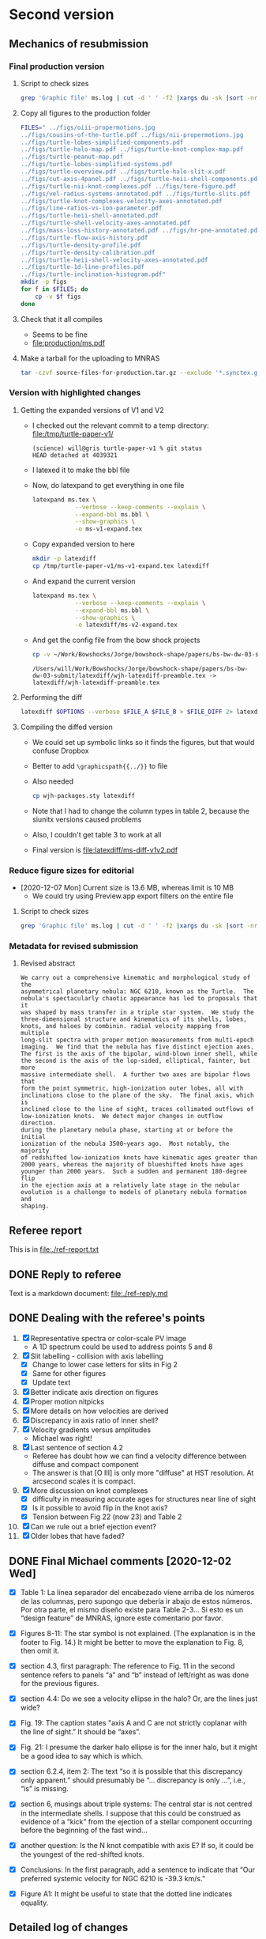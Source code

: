 * Second version

** Mechanics of resubmission

*** Final production version
**** Script to check sizes

#+begin_src sh :dir production
  grep 'Graphic file' ms.log | cut -d ' ' -f2 |xargs du -sk |sort -nr
#+end_src

#+RESULTS:
| 6340 | ../figs/oiii-propermotions.jpg                            |
| 4312 | ../figs/cousins-of-the-turtle.pdf                         |
| 2704 | ../figs/nii-propermotions.jpg                             |
| 2112 | ../figs/turtle-lobes-simplified-components.pdf            |
| 2112 | ../figs/turtle-halo-map.pdf                               |
| 1024 | ../figs/turtle-knot-complex-map.pdf                       |
|  960 | ../figs/turtle-peanut-map.pdf                             |
|  792 | ../figs/turtle-lobes-simplified-systems.pdf               |
|  768 | ../figs/turtle-overview.pdf                               |
|  768 | ../figs/turtle-halo-slit-x.pdf                            |
|  532 | ../figs/cut-axis-4panel.pdf                               |
|  448 | ../figs/turtle-heii-shell-components.pdf                  |
|  364 | ../figs/turtle-nii-knot-complexes.pdf                     |
|  364 | ../figs/tere-figure.pdf                                   |
|  128 | ../figs/vel-radius-systems-annotated.pdf                  |
|  120 | ../figs/turtle-slits.pdf                                  |
|   76 | ../figs/turtle-knot-complexes-velocity-axes-annotated.pdf |
|   76 | ../figs/line-ratios-vs-ion-parameter.pdf                  |
|   68 | ../figs/turtle-heii-shell-annotated.pdf                   |
|   48 | ../figs/turtle-shell-velocity-axes-annotated.pdf          |
|   44 | ../figs/mass-loss-history-annotated.pdf                   |
|   44 | ../figs/hr-pne-annotated.pdf                              |
|   32 | ../figs/turtle-flow-axis-history.pdf                      |
|   32 | ../figs/turtle-density-profile.pdf                        |
|   32 | ../figs/turtle-density-calibration.pdf                    |
|   24 | ../figs/turtle-heii-shell-velocity-axes-annotated.pdf     |
|   24 | ../figs/turtle-1d-line-profiles.pdf                       |
|   20 | ../figs/turtle-inclination-histogram.pdf                  |
**** Copy all figures to the production folder
#+begin_src sh :dir production :results verbatim
  FILES=" ../figs/oiii-propermotions.jpg
  ../figs/cousins-of-the-turtle.pdf ../figs/nii-propermotions.jpg
  ../figs/turtle-lobes-simplified-components.pdf
  ../figs/turtle-halo-map.pdf ../figs/turtle-knot-complex-map.pdf
  ../figs/turtle-peanut-map.pdf
  ../figs/turtle-lobes-simplified-systems.pdf
  ../figs/turtle-overview.pdf ../figs/turtle-halo-slit-x.pdf
  ../figs/cut-axis-4panel.pdf ../figs/turtle-heii-shell-components.pdf
  ../figs/turtle-nii-knot-complexes.pdf ../figs/tere-figure.pdf
  ../figs/vel-radius-systems-annotated.pdf ../figs/turtle-slits.pdf
  ../figs/turtle-knot-complexes-velocity-axes-annotated.pdf
  ../figs/line-ratios-vs-ion-parameter.pdf
  ../figs/turtle-heii-shell-annotated.pdf
  ../figs/turtle-shell-velocity-axes-annotated.pdf
  ../figs/mass-loss-history-annotated.pdf ../figs/hr-pne-annotated.pdf
  ../figs/turtle-flow-axis-history.pdf
  ../figs/turtle-density-profile.pdf
  ../figs/turtle-density-calibration.pdf
  ../figs/turtle-heii-shell-velocity-axes-annotated.pdf
  ../figs/turtle-1d-line-profiles.pdf
  ../figs/turtle-inclination-histogram.pdf"
  mkdir -p figs
  for f in $FILES; do
      cp -v $f figs
  done
#+end_src

#+RESULTS:
#+begin_example
../figs/oiii-propermotions.jpg -> figs/oiii-propermotions.jpg
../figs/cousins-of-the-turtle.pdf -> figs/cousins-of-the-turtle.pdf
../figs/nii-propermotions.jpg -> figs/nii-propermotions.jpg
../figs/turtle-lobes-simplified-components.pdf -> figs/turtle-lobes-simplified-components.pdf
../figs/turtle-halo-map.pdf -> figs/turtle-halo-map.pdf
../figs/turtle-knot-complex-map.pdf -> figs/turtle-knot-complex-map.pdf
../figs/turtle-peanut-map.pdf -> figs/turtle-peanut-map.pdf
../figs/turtle-lobes-simplified-systems.pdf -> figs/turtle-lobes-simplified-systems.pdf
../figs/turtle-overview.pdf -> figs/turtle-overview.pdf
../figs/turtle-halo-slit-x.pdf -> figs/turtle-halo-slit-x.pdf
../figs/cut-axis-4panel.pdf -> figs/cut-axis-4panel.pdf
../figs/turtle-heii-shell-components.pdf -> figs/turtle-heii-shell-components.pdf
../figs/turtle-nii-knot-complexes.pdf -> figs/turtle-nii-knot-complexes.pdf
../figs/tere-figure.pdf -> figs/tere-figure.pdf
../figs/vel-radius-systems-annotated.pdf -> figs/vel-radius-systems-annotated.pdf
../figs/turtle-slits.pdf -> figs/turtle-slits.pdf
../figs/turtle-knot-complexes-velocity-axes-annotated.pdf -> figs/turtle-knot-complexes-velocity-axes-annotated.pdf
../figs/line-ratios-vs-ion-parameter.pdf -> figs/line-ratios-vs-ion-parameter.pdf
../figs/turtle-heii-shell-annotated.pdf -> figs/turtle-heii-shell-annotated.pdf
../figs/turtle-shell-velocity-axes-annotated.pdf -> figs/turtle-shell-velocity-axes-annotated.pdf
../figs/mass-loss-history-annotated.pdf -> figs/mass-loss-history-annotated.pdf
../figs/hr-pne-annotated.pdf -> figs/hr-pne-annotated.pdf
../figs/turtle-flow-axis-history.pdf -> figs/turtle-flow-axis-history.pdf
../figs/turtle-density-profile.pdf -> figs/turtle-density-profile.pdf
../figs/turtle-density-calibration.pdf -> figs/turtle-density-calibration.pdf
../figs/turtle-heii-shell-velocity-axes-annotated.pdf -> figs/turtle-heii-shell-velocity-axes-annotated.pdf
../figs/turtle-1d-line-profiles.pdf -> figs/turtle-1d-line-profiles.pdf
../figs/turtle-inclination-histogram.pdf -> figs/turtle-inclination-histogram.pdf
#+end_example
**** Check that it all compiles
+ Seems to be fine
+ [[file:production/ms.pdf]]
**** Make a tarball for the uploading to MNRAS
#+begin_src sh
  tar -czvf source-files-for-production.tar.gz --exclude '*.synctex.gz' --exclude 'auto' --exclude '*.fdb_latexmk' production
#+end_src

#+RESULTS:

*** Version with highlighted changes


**** Getting the expanded versions of V1 and V2
+ I checked out the relevant commit to a temp directory: [[file:/tmp/turtle-paper-v1/]]
  #+begin_example
    (science) will@gris turtle-paper-v1 % git status
    HEAD detached at 4039321
  #+end_example
+ I latexed it to make the bbl file
+ Now, do latexpand to get everything in one file
  #+begin_src sh :dir /tmp/turtle-paper-v1
    latexpand ms.tex \
                --verbose --keep-comments --explain \
                --expand-bbl ms.bbl \
                --show-graphics \
                -o ms-v1-expand.tex
  #+end_src
+ Copy expanded version to here
  #+begin_src sh :results none
    mkdir -p latexdiff
    cp /tmp/turtle-paper-v1/ms-v1-expand.tex latexdiff
  #+end_src
+ And expand the current version
  #+begin_src sh :results silent
    latexpand ms.tex \
                --verbose --keep-comments --explain \
                --expand-bbl ms.bbl \
                --show-graphics \
                -o latexdiff/ms-v2-expand.tex
  #+end_src
+ And get the config file from the bow shock projects
  #+begin_src sh
    cp -v ~/Work/Bowshocks/Jorge/bowshock-shape/papers/bs-bw-dw-03-submit/latexdiff/wjh-latexdiff-preamble.tex latexdiff
  #+end_src

  #+RESULTS:
  : /Users/will/Work/Bowshocks/Jorge/bowshock-shape/papers/bs-bw-dw-03-submit/latexdiff/wjh-latexdiff-preamble.tex -> latexdiff/wjh-latexdiff-preamble.tex

**** Performing the diff
#+name: run-latexdiff
#+header: :dir latexdiff
#+header: :var FILE_A="ms-v1-expand.tex"
#+header: :var FILE_B="ms-v2-expand.tex"
#+header: :var FILE_DIFF="ms-diff-v1v2.tex"
#+header: :var OPTIONS="--preamble=wjh-latexdiff-preamble.tex --append-context2cmd='label' --packages=amsmath,hyperref,siunitx --verbose --ignore-warnings --math-markup=1 --allow-spaces"
#+BEGIN_SRC sh
  latexdiff $OPTIONS --verbose $FILE_A $FILE_B > $FILE_DIFF 2> latexdiff.log
#+END_SRC

#+RESULTS: run-latexdiff

**** Compiling the diffed version
+ We could set up symbolic links so it finds the figures, but that would confuse Dropbox
+ Better to add ~\graphicspath{{../}}~ to file
+ Also needed
  #+begin_src sh :results silent
    cp wjh-packages.sty latexdiff
  #+end_src
+ Note that I had to change the column types in table 2, because the siunitx versions caused problems
+ Also, I couldn't get table 3 to work at all
+ Final version is [[file:latexdiff/ms-diff-v1v2.pdf]]
  

*** Reduce figure sizes for editorial
+ [2020-12-07 Mon] Current size is 13.6 MB, whereas limit is 10 MB
  + We could try using Preview.app export filters on the entire file


**** Script to check sizes

#+begin_src sh
  grep 'Graphic file' ms.log | cut -d ' ' -f2 |xargs du -sk |sort -nr
#+end_src

#+RESULTS:
| 2112 | figs/turtle-lobes-simplified-components.pdf            |
| 2112 | figs/turtle-halo-map.pdf                               |
| 2112 | figs/oiii-propermotions-lores.jpg                      |
| 1024 | figs/turtle-knot-complex-map.pdf                       |
|  960 | figs/turtle-peanut-map.pdf                             |
|  832 | figs/nii-propermotions-lores.jpg                       |
|  792 | figs/turtle-lobes-simplified-systems.pdf               |
|  768 | figs/turtle-overview.pdf                               |
|  768 | figs/turtle-halo-slit-x.pdf                            |
|  532 | figs/cut-axis-4panel.pdf                               |
|  448 | figs/turtle-heii-shell-components.pdf                  |
|  364 | tere-figs/Figure3.pdf                                  |
|  364 | figs/turtle-nii-knot-complexes.pdf                     |
|  180 | figs/cousins-of-the-turtle-lores.pdf                   |
|  128 | figs/vel-radius-systems-annotated.pdf                  |
|  120 | figs/turtle-slits.pdf                                  |
|   76 | figs/turtle-knot-complexes-velocity-axes-annotated.pdf |
|   76 | figs/line-ratios-vs-ion-parameter.pdf                  |
|   68 | figs/turtle-heii-shell-annotated.pdf                   |
|   48 | figs/turtle-shell-velocity-axes-annotated.pdf          |
|   44 | figs/mass-loss-history-annotated.pdf                   |
|   44 | figs/hr-pne-annotated.pdf                              |
|   32 | figs/turtle-flow-axis-history.pdf                      |
|   32 | figs/turtle-density-profile.pdf                        |
|   32 | figs/turtle-density-calibration.pdf                    |
|   24 | figs/turtle-heii-shell-velocity-axes-annotated.pdf     |
|   24 | figs/turtle-1d-line-profiles.pdf                       |
|   20 | figs/turtle-inclination-histogram.pdf                  |

*** Metadata for revised submission

**** Revised abstract
: We carry out a comprehensive kinematic and morphological study of the
: asymmetrical planetary nebula: NGC 6210, known as the Turtle.  The
: nebula's spectacularly chaotic appearance has led to proposals that it
: was shaped by mass transfer in a triple star system.  We study the
: three-dimensional structure and kinematics of its shells, lobes,
: knots, and haloes by combinin. radial velocity mapping from multiple
: long-slit spectra with proper motion measurements from multi-epoch
: imaging.  We find that the nebula has five distinct ejection axes.
: The first is the axis of the bipolar, wind-blown inner shell, while
: the second is the axis of the lop-sided, elliptical, fainter, but more
: massive intermediate shell.  A further two axes are bipolar flows that
: form the point symmetric, high-ionization outer lobes, all with
: inclinations close to the plane of the sky.  The final axis, which is
: inclined close to the line of sight, traces collimated outflows of
: low-ionization knots.  We detect major changes in outflow direction.
: during the planetary nebula phase, starting at or before the initial
: ionization of the nebula 3500~years ago.  Most notably, the majority
: of redshifted low-ionization knots have kinematic ages greater than
: 2000 years, whereas the majority of blueshifted knots have ages
: younger than 2000 years.  Such a sudden and permanent 180-degree flip
: in the ejection axis at a relatively late stage in the nebular
: evolution is a challenge to models of planetary nebula formation and
: shaping.


** Referee report 

This is in [[file:./ref-report.txt]]

** DONE Reply to referee
CLOSED: [2020-12-07 Mon 11:56]

Text is a markdown document: [[file:./ref-reply.md]]

** DONE Dealing with the referee's points
CLOSED: [2020-12-07 Mon 11:56]

1. [X] Representative spectra or color-scale PV image
   - A 1D spectrum could be used to address points 5 and 8
2. [X] Slit labelling - collision with axis labelling 
   - [X] Change to lower case letters for slits in Fig 2
   - [X] Same for other figures
   - [X] Update text
3. [X] Better indicate axis direction on figures
4. [X] Proper motion nitpicks
5. [X] More details on how velocities are derived
6. [X] Discrepancy in axis ratio of inner shell?
7. [X] Velocity gradients versus amplitudes
   - Michael was right!
8. [X] Last sentence of section 4.2
   - Referee has doubt how we can find a velocity difference between diffuse and compact component
   - The answer is that [O III] is only more "diffuse" at HST resolution. At arcsecond scales it is compact.
9. [X] More discussion on knot complexes
   - [X] difficulty in measuring accurate ages for structures near line of sight
   - [X] Is it possible to avoid flip in the knot axis?
   - [X] Tension between Fig 22 (now 23) and Table 2
10. [X] Can we rule out a brief ejection event?
11. [X] Older lobes that have faded?


** DONE Final Michael comments [2020-12-02 Wed]
CLOSED: [2020-12-07 Mon 11:56]
+ [X] Table 1:  La línea separador del encabezado viene arriba de los números de las columnas, pero supongo que debería ir abajo de estos números.  Por otra parte, el mismo diseño existe para Table 2-3…  Si esto es un “design feature” de MNRAS, ignore este comentario por favor.

+ [X] Figures 8-11:  The star symbol is not explained.  (The explanation is in the footer to Fig. 14.)  It might be better to move the explanation to Fig. 8, then omit it.  

+ [X] section 4.3, first paragraph:  The reference to Fig. 11 in the second sentence refers to panels “a” and “b” instead of left/right as was done for the previous figures.  

+ [X] section 4.4:  Do we see a velocity ellipse in the halo?  Or, are the lines just wide?

+ [X] Fig. 19:  The caption states "axis A and C are not strictly coplanar with the line of sight.”  It should be “axes”.    

+ [X] Fig. 21:  I presume the darker halo ellipse is for the inner halo, but it might be a good idea to say which is which.

+ [X] section 6.2.4, item 2:  The text “so it is possible that this discrepancy only apparent.” should presumably be “… discrepancy is only …”, i.e., “is” is missing.

+ [X] section 6, musings about triple systems:  The central star is not centred in the intermediate shells.  I suppose that this could be construed as evidence of a “kick” from the ejection of a stellar component occurring before the beginning of the fast wind…   

+ [X] another question:  Is the N knot compatible with axis E?  If so, it could be the youngest of the red-shifted knots.  

+ [X] Conclusions:  In the first paragraph, add a sentence to indicate that “Our preferred systemic velocity for NGC 6210 is -39.3 km/s.”

+ [X] Figure A1:  It might be useful to state that the dotted line indicates equality. 




** Detailed log of changes

*** DONE Move Affinity Designer files to this repo
CLOSED: [2020-10-03 Sat 16:57]
+ I now have Affinity Designer installed on the iPad [2020-08-24 Mon] but the entire ~teresa-turtle~ repo is too large to sync with Working Copy
+ So, I will just copy all the ~.afdesign~ files into this repo on the MacMini and sync that via github


**** Find which figure files have associated .afdesign files and copy them into this project

+ /Do not run this script again/ like *EVER* - since it will overwrite the edited ~.afdesign~ files
#+begin_src sh :results verbatim :eval no
  files=$(grep 'Graphic file' ms.log | cut -d ' ' -f2 | grep "^figs/" | sed -e 's/-lores//' | cut -d '.' -f1)
  for f in $files; do
      if [[ -f ../Teresa-Turtle/$f.afdesign ]]; then
          # ls -l ../Teresa-Turtle/$f.afdesign
          cp -v ../Teresa-Turtle/$f.afdesign figs
      fi
  done
#+end_src

#+RESULTS:
#+begin_example
../Teresa-Turtle/figs/turtle-overview.afdesign -> figs/turtle-overview.afdesign
../Teresa-Turtle/figs/turtle-halo-slit-x.afdesign -> figs/turtle-halo-slit-x.afdesign
../Teresa-Turtle/figs/turtle-peanut-map.afdesign -> figs/turtle-peanut-map.afdesign
../Teresa-Turtle/figs/turtle-heii-shell-components.afdesign -> figs/turtle-heii-shell-components.afdesign
../Teresa-Turtle/figs/turtle-knot-complex-map.afdesign -> figs/turtle-knot-complex-map.afdesign
../Teresa-Turtle/figs/turtle-lobes-simplified-components.afdesign -> figs/turtle-lobes-simplified-components.afdesign
../Teresa-Turtle/figs/turtle-halo-map.afdesign -> figs/turtle-halo-map.afdesign
../Teresa-Turtle/figs/turtle-shell-velocity-axes-annotated.afdesign -> figs/turtle-shell-velocity-axes-annotated.afdesign
../Teresa-Turtle/figs/turtle-heii-shell-annotated.afdesign -> figs/turtle-heii-shell-annotated.afdesign
../Teresa-Turtle/figs/turtle-heii-shell-velocity-axes-annotated.afdesign -> figs/turtle-heii-shell-velocity-axes-annotated.afdesign
../Teresa-Turtle/figs/turtle-nii-knot-complexes.afdesign -> figs/turtle-nii-knot-complexes.afdesign
../Teresa-Turtle/figs/turtle-knot-complexes-velocity-axes-annotated.afdesign -> figs/turtle-knot-complexes-velocity-axes-annotated.afdesign
../Teresa-Turtle/figs/turtle-lobes-simplified-systems.afdesign -> figs/turtle-lobes-simplified-systems.afdesign
../Teresa-Turtle/figs/cut-axis-4panel.afdesign -> figs/cut-axis-4panel.afdesign
../Teresa-Turtle/figs/vel-radius-systems-annotated.afdesign -> figs/vel-radius-systems-annotated.afdesign
../Teresa-Turtle/figs/turtle-flow-axis-history.afdesign -> figs/turtle-flow-axis-history.afdesign
../Teresa-Turtle/figs/turtle-density-profile.afdesign -> figs/turtle-density-profile.afdesign
../Teresa-Turtle/figs/mass-loss-history-annotated.afdesign -> figs/mass-loss-history-annotated.afdesign
../Teresa-Turtle/figs/hr-pne-annotated.afdesign -> figs/hr-pne-annotated.afdesign
../Teresa-Turtle/figs/cousins-of-the-turtle.afdesign -> figs/cousins-of-the-turtle.afdesign
../Teresa-Turtle/figs/turtle-density-calibration.afdesign -> figs/turtle-density-calibration.afdesign
../Teresa-Turtle/figs/line-ratios-vs-ion-parameter.afdesign -> figs/line-ratios-vs-ion-parameter.afdesign
#+end_example




*** DONE [5/5] Fix the slit lettering on the figures
CLOSED: [2020-10-03 Sat 17:21]
Note that some of these had lores versions, which will need to be recreated later
+ [X] Fig 4 - turtle-halo-slit-x
+ [X] Fig 11 - turtle-halo-map
+ [X] Fig 9 - turtle-knot-complex-map
+ [X] Fig 7 - turtle-peanut-map
+ [X] Fig 10 - turtle-lobes-simplified-components

*** DONE Fix the slit lettering in the text
CLOSED: [2020-10-03 Sat 17:34]
+ I used ~occur~ (~M-s o~) with the regexp ~\bslit[ ~][A-Z]\b~ to find all the occurences.

*** DONE Proper motion image distortions?
CLOSED: [2020-11-29 Sun 19:31]
+ [X] Expanded discussion of AstroDrizzle
+ [X] Mention that non-radial motions are probably noise

*** DONE Make 1D spectrum
CLOSED: [2020-11-12 Thu 12:56]
+ This will address points 1, 5, and 8
+ It has to be of a spectrum where we have shell and knot contribution
+ Also, we need to formalize how the velocities were determined
  + They were mostly determined from contour maps in DS9
  + In some cases, from 1D profiles and Gaussian-by-eye


*** DONE Axes of inner shell
CLOSED: [2020-10-03 Sat 19:02]
+ I have added a dashed line on the figure in the direction that might not be closed.

*** DONE Gradient terminology
CLOSED: [2020-10-03 Sat 20:13]
+ Added explicit length for each velocity difference, so that they really are gradients now

*** DONE Origin of Turtle name
CLOSED: [2020-11-29 Sun 20:06]
Added to introduction


*** Discussion of knot complexes

**** De-projected radius of knots
+ Referee points to apparent discrepancy between Table 2, which has knots at smaller radius than lobes, and Fig 22 (now 23) that has them at a larger radius
+ This is because the figure shows the de-projected radii, and the knots are closer to the line of sight
** Discussion about revisions
*** Comments from Beto 2020-11-05
+ [X] Be more explicit about gray arrows in the figures - say which figures they are
+ [X] Rewrite Roche lobe sentence
+ [X] Clarify this:
  : but in opposite senses: redshifted emission is 2.5 times brighter on the north side, while blueshifted emission is 1.5 times brighter on the south side.
*** Email thread started by Micheal
**** Michael message [2020-11-03 Tue]
: Buenas tardes a todos,
: 
: Van unas opiniones sobre temas que Will no ha tocado (9-11).  Cambio el orden, porque se me hacen más fáciles atacar así.  No se sorprenderán que la Fig. 23 juega un papel importante.  Lo siento que es algo largo, sobre todo el último tema.  
: 
: - older lobes that have faded:
: 
: The lobes we identify are likely structures inflated by jets.  They appear to have been inflated more or less at the same time as the inner shell.  It’s not obvious why these lobes should still be visible and others not.  I don’t think it’s necessary to say this in the manuscript, but we could comment it to the referee.    
: 
: - can we rule out a brief ejection event:
: 
: It appears to me that some of the structures within NGC 6210 can be explained this way, but not most of it.  Evidently, the general picture of GISW produces the halo first, then the intermediate and inner shells. The latter are really part of the same structure, but influenced by different mechanisms.  The foregoing is a drawn-out process in the GISW picture, i.e., not a brief ejection event.  As for the knots and knot complexes, their appearance coincides with the appearance of the intermediate shell (red knots and NW knot, Table 3) and the inner shell (blue knots, N and SE knots, Table 3).  What could be a “brief event” is the ionization of the intermediate shell and the carving out of the lobes, which mostly coincide with the age of the inner shell.  This is a rather large simplification of section 6.2, but perhaps it’s useful to provide it to tie things together.  
: 
: Note that I think that there is an inconsistency between the ages attributed to the SE knot in Tables 2 and 3.  I think the numbers in Table 3 are too small.  That may affect Fig. 23 unduly, i.e., the age ranges for the inner shell and the knot complexes don’t seem to reflect the numbers in Table 3.  
: 
: - more discussion on the knot complexes:
: 
: The knots represent the thorniest issue.  Part of the problem I see with the knots and knot complexes is that they span all of the time from the beginning of the intermediate shell (NW knot) until the most recent events of the inner shell (SE knot, SE blue complex).  At least, that’s my impression from Table 3, but Fig. 23 doesn’t convey this information. 
: 
: From mulling over Table 2, it seems clear to me that, if axis E represents an outflow, axis E is really the axis of a cone with a large opening angle, 30-40 degrees w.r.t. to the axis of the cone.  Thus, if we consider the knot complexes as part of a “system”, it’s very much less collimated than are the lobes, though each knot or knot complex may be similarly collimated.  The average inclination of the blue side is about 55˚ while the average for the red side is more like 75˚.  So, whatever mechanism is responsible for it, it appears that it is not nearly as collimated as the mechanism that created the lobes.  So, if the lobes are the results of jets, the knots and knot complexes are something more complex or unusual.  
: 
: If we want to avoid a 180 degree axis flip between the red- and blue-shifted knots and knot complexes, I wondered whether the knots and knot complexes are sequential in age and position angle.  That way, you can image a sort of rotating sprinkler or fountain launching these in a plane in the sky.  (Why this would occur is a good question, but that’s not my objective here!)  The positions on this plane need not project to an ellipse on the sky since the velocities (Vtot) and times of the individual ejections vary.  Based upon Table 3, the age sequence of knot complexes is NE red, NW red, SW red, SW blue, NE blue, and SE blue.  As for the knots, the NW knot (redshifted) has an age intermediate between those of the NE and NW red complexes, while the SE knot’s (blue-shifted) age falls between those of the NE and SE blue complexes.  To get these all in both age and position order, the NE blue complex should come last, but it’s a bit of a stretch to do that given the uncertainty on its age. 
: 
: As for the plane in the sky, I’ve looked at this in Excel (Sorry Will!) and all of the knots and knot complexes seem to be reasonably close to a single plane, except SW red and SW blue knot complexes.  I’m not sure what to conclude from that.  However, even if we liked this plane idea, it’d be nice to explain why it’s a sensible idea, and I don’t have much to contribute there…  
: 
: Regarding ages, while it’s true that all of the red-shifted knots and knot complexes are older than the blue-shifted knots and knot complexes, there could be much less age range than Table 2 allows.  The oldest of these have very substantial uncertainties, so everything could conceivably have occurred in the last 4,000 years, say, and not necessarily the last 8,000 (or 15,000) years.  Most of this uncertainty comes from the proper motions, which is normal if axis E is at a large angle to the plane of the sky.  That is, the knots and knot complexes could, like the lobes, be contemporaneous with the inner shell.  
: 
: For what it’s worth, the NE red complex, NW knot, and NW red complex have similar velocities (Vtot), between 26 and 30 km/s.  The SW red complex and SW blue complex have velocities of 49 and 41 km/s, respectively.  Finally, the NE blue complex, SE knot, and SE blue complex have velocities between 54 and 65 kms/.  So knots or knot complexes in similar directions, if they were ejected sequentially, have similar velocities.  
: 
: Of all the knots, only the N knot is not associated with axis E.  However, if we recognize axis E as a poorly collimated system, the N knot may not be so much of a misfit, but including it in this system really messes up the age sequence mentioned above, since the N knot is just a shade older than the SW faint blue knot complex, but it should fall between the NE red and NW red knot complexes, which are nominally much older, though very uncertain.  Including it also messes up the “similar velocities in similar directions”, since the N knot has a velocity of 67 km/s, but maybe that doesn’t matter.  Note that the N knot does fall near-ash the plane mentioned above.  We could conclude that either the N knot is not part of this system (axis E) or it even more clearly indicates that there was a 180 degree flip between the red- and blue-shifted knots.  
:

I think it is clear that the N knot is not part of the "knots".  Its position and kinematics are identical to the lobe I+ in [O III] (axis A).

: 
: 
: My basic points are:  (a) The knots and knot complexes do appear to arise from something out of the ordinary, if we define “ordinary” as GISW plus jets.  (b) The knots and knot complexes appear to be approximately contemporaneous with the intermediate and inner shells (Table 3), though the SE knot and SE blue complex may be somewhat younger.  So, The mass-loss process may have been more varied than usual, but it could have all happened more or less when expected based upon the GISW.  
: 
: Finally, I think that Fig. 23 should be modified to reflect Table 3 more closely, or we should better explain why they appear to differ, because I don’t understand the difference.

Consistency between Table 3 and Fig 24 (née 23).



**** Beto first reply [2020-11-04 Wed]
: Intenté enviar un resumen de nuestra discusión del viernes pasado pero terminé con mucho texto y poca claridad y no lo envié  Michael lo ha hecho mejor que lo que yo escribí. Solo subrayo en este momento como lo comenté el viernes pasado que lo que mas me inquieta es la idea de jets monopolares que se invierten 180  con el tiempo. En fin nos vemos mañana a las 11:00 PT
: Tere no olvides checar el espectro dw HeII
**** Michael
Pensando más en esto anoche (tenía que pensar en otra cosa que la elección), me pregunto si un mecanismo como plantea Luis Carlos Bermúdez en su tesis, vean 

https://academic.oup.com/mnras/article-abstract/493/2/2606/5734510?redirectedFrom=PDF

donde se trata de masa perdida en el plano de un sistema binario pudiera producir un anillo parcial del knots en el cielo.  Hay otras simulaciones que mencionan en ese artículo.  

Lo que no he investigado es si el plano que encontré es perpendicular a uno de los ejes A o C.  
**** Beto
La situación es complicada y no encontraremos una solución totalmemte convincente por el momento. Sugiero tratar de apegarnos lo mas posible a lo que el árbitros  ya vió y no objetó para que este artículo ya no se demore en publicarse este año. Podemos analizar nuevas interpretaciones y/o modelos en una parte 2.  Hasta mañana!
**** DONE M
CLOSED: [2020-11-29 Sun 20:04]
: Una cosa más:  Usamos el nombre “Turtle” en el artículo sin indicar el origen.  Buscando ese origen, no lo encontré.  Hay una referencia de parte de James Kaler, http://stars.astro.illinois.edu/sow/n6210.html, que hace referencia a “Hubble”, pero no he podido averiguar si se trata de la persona o del telescopio, aunque sospecho que es el telescopio.

To the best of my knowledge, it comes from this press release:
+ https://hubblesite.org/contents/news-releases/1998/news-1998-36.html
+ "a turtle swallowing a seashell"
**** DONE M
CLOSED: [2020-11-29 Sun 20:04]
: Una cosa más, pero es importante:  En mi ajuste ayer del plano a los nudos, cometí un error en la conversión entre coordenadas esféricas y cartesianas, z = Rcos(i) que está mal, en lugar de z = Rsin(i), dado que la inclinación, i, es desde el plano del cielo y no de la normal…  Con la conversión correcta, no hay “plano”.  

* First version
** Reduce file size
[2020-07-20 Mon]
+ Initial rejection because of PDF being too large (>10 MB)
*** Make lores versions of some figures
+ ~figs/cousins-of-the-turtle-lores.pdf~
  + spectacular reduction using "Reduce file size" quartz filter in Preview export
+ ~figs/{oiii,nii}-propermotions.jpg~
  + reduce quality in export jpg settings in Preview
+ ~figs/*-map.pdf~
  + export as jpg at 150 dpi and lowest quality
*** Check file sizes of included figures
#+begin_src sh
  grep 'Graphic file' ms.log | cut -d ' ' -f2 |xargs du -sk |sort -nr
#+end_src

#+RESULTS:
| 2112 | figs/oiii-propermotions-lores.jpg                      |
|  832 | figs/turtle-lobes-simplified-components-lores.jpg      |
|  832 | figs/nii-propermotions-lores.jpg                       |
|  792 | figs/turtle-lobes-simplified-systems.pdf               |
|  776 | figs/turtle-overview.pdf                               |
|  740 | figs/turtle-halo-slit-x.pdf                            |
|  544 | figs/turtle-halo-map-lores.jpg                         |
|  532 | figs/cut-axis-4panel.pdf                               |
|  392 | figs/turtle-heii-shell-components.pdf                  |
|  364 | tere-figs/Figure3.pdf                                  |
|  364 | figs/turtle-nii-knot-complexes.pdf                     |
|  224 | figs/turtle-peanut-map-lores.jpg                       |
|  180 | figs/cousins-of-the-turtle-lores.pdf                   |
|  176 | figs/turtle-knot-complex-map-lores.jpg                 |
|   76 | figs/turtle-knot-complexes-velocity-axes-annotated.pdf |
|   76 | figs/line-ratios-vs-ion-parameter.pdf                  |
|   68 | figs/turtle-heii-shell-annotated.pdf                   |
|   48 | tere-figs/Figure2a.pdf                                 |
|   48 | figs/vel-radius-systems-annotated.pdf                  |
|   48 | figs/turtle-shell-velocity-axes-annotated.pdf          |
|   44 | figs/hr-pne-annotated.pdf                              |
|   40 | figs/mass-loss-history-annotated.pdf                   |
|   32 | figs/turtle-density-profile.pdf                        |
|   32 | figs/turtle-density-calibration.pdf                    |
|   28 | figs/turtle-flow-axis-history.pdf                      |
|   24 | figs/turtle-heii-shell-velocity-axes-annotated.pdf     |
|   20 | figs/turtle-inclination-histogram.pdf                  |
  
